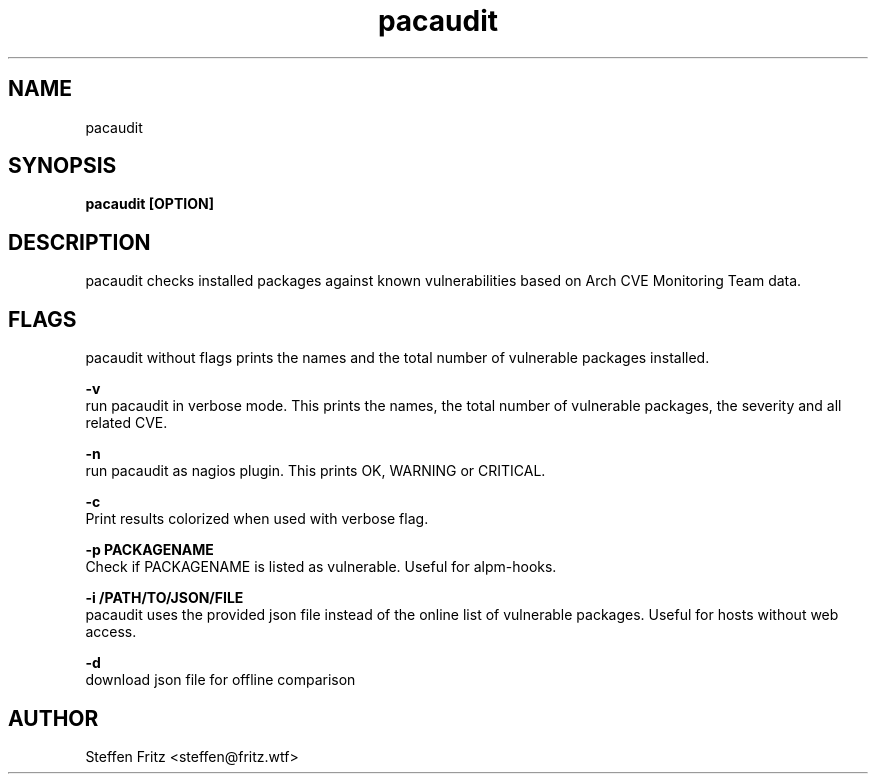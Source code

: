 .\" Copyright (c) 2017, Steffen Fritz
.\"
.\" %%%LICENSE_START(GPLv2+_DOC_FULL)
.\" This is free documentation; you can redistribute it and/or
.\" modify it under the terms of the GNU General Public License as
.\" published by the Free Software Foundation; either version 2 of
.\" the License, or (at your option) any later version.
.\"
.\" The GNU General Public License's references to "object code"
.\" and "executables" are to be interpreted as the output of any
.\" document formatting or typesetting system, including
.\" intermediate and printed output.
.\"
.\" This manual is distributed in the hope that it will be useful,
.\" but WITHOUT ANY WARRANTY; without even the implied warranty of
.\" MERCHANTABILITY or FITNESS FOR A PARTICULAR PURPOSE.  See the
.\" GNU General Public License for more details.
.\"
.\" You should have received a copy of the GNU General Public
.\" License along with this manual; if not, see
.\" <http://www.gnu.org/licenses/>.
.\" %%%LICENSE_END

.TH pacaudit 1 "June 2020" "version 1.2.1"
.SH NAME
pacaudit
.SH SYNOPSIS
.B pacaudit [OPTION]
.SH DESCRIPTION
pacaudit checks installed packages against known vulnerabilities based on Arch CVE Monitoring Team data.

.SH FLAGS
pacaudit without flags prints the names and the total number of vulnerable packages installed.

.BR \-v\fR 
    run pacaudit in verbose mode. This prints the names, the total number of vulnerable packages, the severity and all related CVE.

.BR \-n\fR 
    run pacaudit as nagios plugin. This prints OK, WARNING or CRITICAL.

.BR \-c\fR 
    Print results colorized when used with verbose flag.
    
.BR \-p\ PACKAGENAME\fR
    Check if PACKAGENAME is listed as vulnerable. Useful for alpm-hooks.

.BR \-i\ /PATH/TO/JSON/FILE\fR
    pacaudit uses the provided json file instead of the online list of vulnerable packages. Useful for hosts without web access.

.BR \-d\fR
    download json file for offline comparison

.SH AUTHOR
Steffen Fritz <steffen@fritz.wtf>

